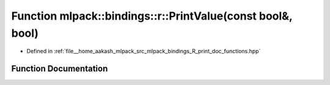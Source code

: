 .. _exhale_function_namespacemlpack_1_1bindings_1_1r_1a1802987f990a2968a3348d884ec665fb:

Function mlpack::bindings::r::PrintValue(const bool&, bool)
===========================================================

- Defined in :ref:`file__home_aakash_mlpack_src_mlpack_bindings_R_print_doc_functions.hpp`


Function Documentation
----------------------


.. doxygenfunction:: mlpack::bindings::r::PrintValue(const bool&, bool)
